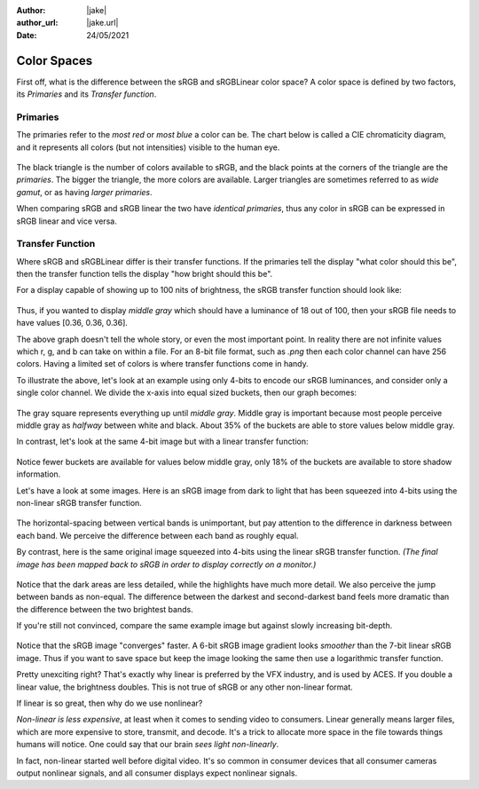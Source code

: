 :author: |jake|
:author_url: |jake.url|
:date: 24/05/2021

============
Color Spaces
============

First off, what is the difference between the sRGB and sRGBLinear color space?
A color space is defined by two factors, its *Primaries* and its *Transfer function*.

Primaries
=========

The primaries refer to the *most red* or *most blue* a color can be.
The chart below is called a CIE chromaticity diagram,
and it represents all colors (but not intensities) visible to the human eye.

.. figure:: https://i.postimg.cc/nhPCd4XV/screenshot-58.png

The black triangle is the number of colors available to sRGB,
and the black points at the corners of the triangle are the *primaries*.
The bigger the triangle, the more colors are available.
Larger triangles are sometimes referred to as *wide gamut*,
or as having *larger primaries*.

When comparing sRGB and sRGB linear the two have *identical primaries*,
thus any color in sRGB can be expressed in sRGB linear and vice versa.

Transfer Function
=================

Where sRGB and sRGBLinear differ is their transfer functions.
If the primaries tell the display "what color should this be",
then the transfer function tells the display "how bright should this be".

For a display capable of showing up to 100 nits of brightness,
the sRGB transfer function should look like:

.. figure:: https://i.postimg.cc/xCYcRBHM/s-RGB-Luminance.png

Thus, if you wanted to display *middle gray* which should have a luminance of 18 out of 100,
then your sRGB file needs to have values [0.36, 0.36, 0.36].

The above graph doesn't tell the whole story,
or even the most important point.
In reality there are not infinite values which r, g, and b can take on within a file.
For an 8-bit file format, such as `.png` then each color channel can have 256 colors.
Having a limited set of colors is where transfer functions come in handy.

To illustrate the above, let's look at an example using only 4-bits to encode our sRGB luminances,
and consider only a single color channel.
We divide the x-axis into equal sized buckets, then our graph becomes:

.. figure:: https://i.postimg.cc/4xq8mQcr/s-RGB4-Luminance.png

The gray square represents everything up until *middle gray*.
Middle gray is important because most people perceive middle gray as *halfway* between white and black.
About 35% of the buckets are able to store values below middle gray.

In contrast, let's look at the same 4-bit image but with a linear transfer function:

.. figure:: https://i.postimg.cc/7Z6cCLWT/linear-s-RGB4-Luminance.png

Notice fewer buckets are available for values below middle gray, 
only 18% of the buckets are available to store shadow information.

Let's have a look at some images.
Here is an sRGB image from dark to light that has been squeezed into 4-bits using the non-linear sRGB transfer function.

.. figure:: https://i.postimg.cc/QdDfZdpT/srgb4-grays.png

The horizontal-spacing between vertical bands is unimportant,
but pay attention to the difference in darkness between each band.
We perceive the difference between each band as roughly equal.

By contrast, here is the same original image squeezed into 4-bits using the linear sRGB transfer function.
*(The final image has been mapped back to sRGB in order to display correctly on a monitor.)*

.. figure:: https://i.postimg.cc/CK1t9Kg4/linear-srgb4-grays.png

Notice that the dark areas are less detailed, while the highlights have much more detail.
We also perceive the jump between bands as non-equal.
The difference between the darkest and second-darkest band feels more dramatic than the difference between the two brightest bands.

If you're still not convinced,
compare the same example image but against slowly increasing bit-depth.

.. figure:: https://i.postimg.cc/R0S9h9z3/srgb-vs-linear.png

Notice that the sRGB image "converges" faster.
A 6-bit sRGB image gradient looks *smoother* than the 7-bit linear sRGB image.
Thus if you want to save space but keep the image looking the same then use a logarithmic transfer function.
 
Pretty unexciting right?
That's exactly why linear is preferred by the VFX industry, and is used by ACES.
If you double a linear value, the brightness doubles.
This is not true of sRGB or any other non-linear format.

If linear is so great, then why do we use nonlinear?

*Non-linear is less expensive*, at least when it comes to sending video to consumers.
Linear generally means larger files,
which are more expensive to store, transmit, and decode.
It's a trick to allocate more space in the file towards things humans will notice.
One could say that our brain *sees light non-linearly*.

In fact, non-linear started well before digital video.
It's so common in consumer devices that all consumer cameras output nonlinear signals,
and all consumer displays expect nonlinear signals. 
